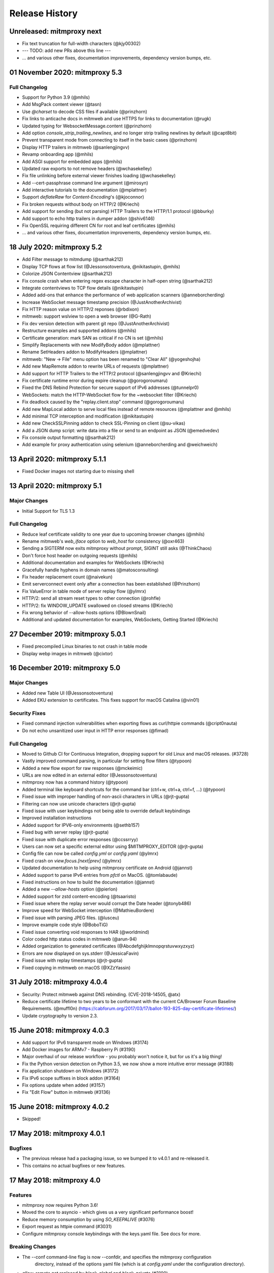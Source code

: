 Release History
###############

Unreleased: mitmproxy next
==========================

* Fix text truncation for full-width characters (@kjy00302)
* --- TODO: add new PRs above this line ---

* ... and various other fixes, documentation improvements, dependency version bumps, etc.

01 November 2020: mitmproxy 5.3
===============================

Full Changelog
--------------

* Support for Python 3.9 (@mhils)
* Add MsgPack content viewer (@tasn)
* Use `@charset` to decode CSS files if available (@prinzhorn)
* Fix links to anticache docs in mitmweb and use HTTPS for links to documentation (@rugk)
* Updated typing for WebsocketMessage.content (@prinzhorn)
* Add option `console_strip_trailing_newlines`, and no longer strip trailing newlines by default (@capt8bit)
* Prevent transparent mode from connecting to itself in the basic cases (@prinzhorn)
* Display HTTP trailers in mitmweb (@sanlengjingvv)
* Revamp onboarding app (@mhils)
* Add ASGI support for embedded apps (@mhils)
* Updated raw exports to not remove headers (@wchasekelley)
* Fix file unlinking before external viewer finishes loading (@wchasekelley)
* Add --cert-passphrase command line argument (@mirosyn)
* Add interactive tutorials to the documentation (@mplattner)
* Support `deflateRaw` for `Content-Encoding`'s (@kjoconnor)
* Fix broken requests without body on HTTP/2 (@Kriechi)
* Add support for sending (but not parsing) HTTP Trailers to the HTTP/1.1 protocol (@bburky)
* Add support to echo http trailers in dumper addon (@shiv6146)
* Fix OpenSSL requiring different CN for root and leaf certificates (@mhils)
* ... and various other fixes, documentation improvements, dependency version bumps, etc.

18 July 2020: mitmproxy 5.2
===========================

* Add Filter message to mitmdump (@sarthak212)
* Display TCP flows at flow list (@Jessonsotoventura, @nikitastupin, @mhils)
* Colorize JSON Contentview (@sarthak212)
* Fix console crash when entering regex escape character in half-open string (@sarthak212)
* Integrate contentviews to TCP flow details (@nikitastupin)
* Added add-ons that enhance the performance of web application scanners (@anneborcherding)
* Increase WebSocket message timestamp precision (@JustAnotherArchivist)
* Fix HTTP reason value on HTTP/2 reponses (@rbdixon)
* mitmweb: support wslview to open a web browser (@G-Rath)
* Fix dev version detection with parent git repo (@JustAnotherArchivist)
* Restructure examples and supported addons (@mhils)
* Certificate generation: mark SAN as critical if no CN is set (@mhils)
* Simplify Replacements with new ModifyBody addon (@mplattner)
* Rename SetHeaders addon to ModifyHeaders (@mplattner)
* mitmweb: "New -> File" menu option has been renamed to "Clear All" (@yogeshojha)
* Add new MapRemote addon to rewrite URLs of requests (@mplattner)
* Add support for HTTP Trailers to the HTTP/2 protocol (@sanlengjingvv and @Kriechi)
* Fix certificate runtime error during expire cleanup (@gorogoroumaru)
* Fixed the DNS Rebind Protection for secure support of IPv6 addresses (@tunnelpr0)
* WebSockets: match the HTTP-WebSocket flow for the ~websocket filter (@Kriechi)
* Fix deadlock caused by the "replay.client.stop" command (@gorogoroumaru)
* Add new MapLocal addon to serve local files instead of remote resources (@mplattner and @mhils)
* Add minimal TCP interception and modification (@nikitastupin)
* Add new CheckSSLPinning addon to check SSL-Pinning on client (@su-vikas)
* Add a JSON dump script: write data into a file or send to an endpoint as JSON (@emedvedev)
* Fix console output formatting (@sarthak212)
* Add example for proxy authentication using selenium (@anneborcherding and @weichweich)

13 April 2020: mitmproxy 5.1.1
==============================

* Fixed Docker images not starting due to missing shell

13 April 2020: mitmproxy 5.1
============================

Major Changes
-------------

* Initial Support for TLS 1.3

Full Changelog
--------------

* Reduce leaf certificate validity to one year due to upcoming browser changes (@mhils)
* Rename mitmweb's `web_iface` option to `web_host` for consistency (@oxr463)
* Sending a SIGTERM now exits mitmproxy without prompt, SIGINT still asks (@ThinkChaos)
* Don't force host header on outgoing requests (@mhils)
* Additional documentation and examples for WebSockets (@Kriechi)
* Gracefully handle hyphens in domain names (@matosconsulting)
* Fix header replacement count (@naivekun)
* Emit serverconnect event only after a connection has been established (@Prinzhorn)
* Fix ValueError in table mode of server replay flow (@ylmrx)
* HTTP/2: send all stream reset types to other connection (@rohfle)
* HTTP/2: fix WINDOW_UPDATE swallowed on closed streams (@Kriechi)
* Fix wrong behavior of --allow-hosts options (@BlownSnail)
* Additional and updated documentation for examples, WebSockets, Getting Started (@Kriechi)

27 December 2019: mitmproxy 5.0.1
=================================

* Fixed precompiled Linux binaries to not crash in table mode
* Display webp images in mitmweb (@cixtor)

16 December 2019: mitmproxy 5.0
===============================

Major Changes
-------------

* Added new Table UI (@Jessonsotoventura)
* Added EKU extension to certificates. This fixes support for macOS Catalina (@vin01)

Security Fixes
--------------

* Fixed command injection vulnerabilities when exporting flows as curl/httpie commands (@cript0nauta)
* Do not echo unsanitized user input in HTTP error responses (@fimad)

Full Changelog
--------------

* Moved to Github CI for Continuous Integration, dropping support for old Linux and macOS releases. (#3728)
* Vastly improved command parsing, in particular for setting flow filters (@typoon)
* Added a new flow export for raw responses (@mckeimic)
* URLs are now edited in an external editor (@Jessonsotoventura)
* mitmproxy now has a command history (@typoon)
* Added terminal like keyboard shortcuts for the command bar (ctrl+w, ctrl+a, ctrl+f, ...) (@typoon)
* Fixed issue with improper handling of non-ascii characters in URLs (@rjt-gupta)
* Filtering can now use unicode characters (@rjt-gupta)
* Fixed issue with user keybindings not being able to override default keybindings
* Improved installation instructions
* Added support for IPV6-only environments (@sethb157)
* Fixed bug with server replay (@rjt-gupta)
* Fixed issue with duplicate error responses (@ccssrryy)
* Users can now set a specific external editor using $MITMPROXY_EDITOR (@rjt-gupta)
* Config file can now be called `config.yml` or `config.yaml` (@ylmrx)
* Fixed crash on `view.focus.[next|prev]` (@ylmrx)
* Updated documentation to help using mitmproxy certificate on Android (@jannst)
* Added support to parse IPv6 entries from `pfctl` on MacOS. (@tomlabaude)
* Fixed instructions on how to build the documentation (@jannst)
* Added a new `--allow-hosts` option (@pierlon)
* Added support for zstd content-encoding (@tsaaristo)
* Fixed issue where the replay server would corrupt the Date header (@tonyb486)
* Improve speed for WebSocket interception (@MathieuBordere)
* Fixed issue with parsing JPEG files. (@lusceu)
* Improve example code style (@BoboTiG)
* Fixed issue converting void responses to HAR (@worldmind)
* Color coded http status codes in mitmweb (@arun-94)
* Added organization to generated certificates (@Abcdefghijklmnopqrstuvwxyzxyz)
* Errors are now displayed on sys.stderr (@JessicaFavin)
* Fixed issue with replay timestamps (@rjt-gupta)
* Fixed copying in mitmweb on macOS (@XZzYassin)

31 July 2018: mitmproxy 4.0.4
=============================

* Security: Protect mitmweb against DNS rebinding. (CVE-2018-14505, @atx)
* Reduce certificate lifetime to two years to be conformant with
  the current CA/Browser Forum Baseline Requirements. (@muffl0n)
  (https://cabforum.org/2017/03/17/ballot-193-825-day-certificate-lifetimes/)
* Update cryptography to version 2.3.

15 June 2018: mitmproxy 4.0.3
=============================

* Add support for IPv6 transparent mode on Windows (#3174)
* Add Docker images for ARMv7 - Raspberry Pi (#3190)
* Major overhaul of our release workflow - you probably won't notice it, but for us it's a big thing!
* Fix the Python version detection on Python 3.5, we now show a more intuitive error message (#3188)
* Fix application shutdown on Windows (#3172)
* Fix IPv6 scope suffixes in block addon (#3164)
* Fix options update when added (#3157)
* Fix "Edit Flow" button in mitmweb (#3136)

15 June 2018: mitmproxy 4.0.2
=============================

* Skipped!

17 May 2018: mitmproxy 4.0.1
============================

Bugfixes
-----------

* The previous release had a packaging issue, so we bumped it to v4.0.1 and re-released it.
* This contains no actual bugfixes or new features.

17 May 2018: mitmproxy 4.0
==========================

Features
--------

* mitmproxy now requires Python 3.6!
* Moved the core to asyncio - which gives us a very significant performance boost!
* Reduce memory consumption by using `SO_KEEPALIVE` (#3076)
* Export request as httpie command (#3031)
* Configure mitmproxy console keybindings with the keys.yaml file. See docs for more.

Breaking Changes
----------------

* The --conf command-line flag is now --confdir, and specifies the mitmproxy configuration
    directory, instead of the options yaml file (which is at `config.yaml` under the configuration directory).
* `allow_remote` got replaced by `block_global` and `block_private` (#3100)
* No more custom events (#3093)
* The `cadir` option has been renamed to `confdir`
* We no longer magically capture print statements in addons and translate
    them to logs. Please use `ctx.log.info` explicitly.

Bugfixes
--------

* Correctly block connections from remote clients with IPv4-mapped IPv6 client addresses (#3099)
* Expand `~` in paths during the `cut` command (#3078)
* Remove socket listen backlog constraint
* Improve handling of user script exceptions (#3050, #2837)
* Ignore signal errors on windows
* Fix traceback for commands with un-terminated escape characters (#2810)
* Fix request replay when proxy is bound to local interface (#2647)
* Fix traceback when running scripts on a flow twice (#2838)
* Fix traceback when killing intercepted flow (#2879)
* And lots of typos, docs improvements, revamped examples, and general fixes!

05 April 2018: mitmproxy 3.0.4
==============================

* Fix an issue that caused mitmproxy to not retry HTTP requests on timeout.
* Various other fixes (@kira0204, @fenilgandhi, @tran-tien-dat, @smonami,
  @luzpaz, @fristonio, @kajojify, @Oliver-Fish, @hcbarry, @jplochocki, @MikeShi42,
  @ghillu, @emilstahl)

25 February 2018: mitmproxy 3.0.3
=================================

* Fix an issue that caused mitmproxy to lose keyboard control after spawning an external editor.

23 February 2018: mitmproxy 3.0.1
=================================

* Fix a quote-related issue affecting the mitmproxy console command prompt.

22 February 2018: mitmproxy 3.0
===============================

Major Changes
-------------

* Commands: A consistent, typed mechanism that allows addons to expose actions
  to users.
* Options: A typed settings store for use by mitmproxy and addons.
* Shift most of mitmproxy's own functionality into addons.
* Major improvements to mitmproxy console, including an almost complete
  rewrite of the user interface, integration of commands, key bindings, and
  multi-pane layouts.
* Major Improvements to mitmproxy’s web interface, mitmweb. (Matthew Shao,
  Google Summer of Code 2017)
* Major Improvements to mitmproxy’s content views and protocol layers (Ujjwal
  Verma, Google Summer of Code 2017)
* Faster JavaScript and CSS beautifiers. (Ujjwal Verma)

Minor Changes
-------------

* Vastly improved JavaScript test coverage (Matthew Shao)
* Options editor for mitmweb (Matthew Shao)
* Static web-based flow viewer (Matthew Shao)
* Request streaming for HTTP/1.x and HTTP/2 (Ujjwal Verma)
* Implement more robust content views using Kaitai Struct (Ujjwal Verma)
* Protobuf decoding now works without protoc being installed on the host
  system (Ujjwal Verma)
* PNG, GIF, and JPEG can now be parsed without Pillow, which simplifies
  mitmproxy installation and moves parsing from unsafe C to pure Python (Ujjwal Verma)
* Add parser for ICO files (Ujjwal Verma)
* Migrate WebSockets implementation to wsproto. This reduces code size and
  adds WebSocket compression support. (Ujjwal Verma)
* Add “split view” to split mitmproxy’s UI into two separate panes.
* Add key binding viewer and editor
* Add a command to spawn a preconfigured Chrome browser instance from
  mitmproxy
* Fully support mitmproxy under the Windows Subsystem for Linux (WSL), work
  around display errors
* Add XSS scanner addon (@ddworken)
* Add ability to toggle interception (@mattweidner)
* Numerous documentation improvements (@pauloromeira, @rst0git, @rgerganov,
  @fulldecent, @zhigang1992, @F1ashhimself, @vinaydargar, @jonathanrfisher1,
  @BasThomas, @LuD1161, @ayamamori, @TomTasche)
* Add filters for websocket flows (@s4chin)
* Make it possible to create a response to CONNECT requests in http_connect
  (@mengbiping)
* Redirect stdout in scripts to ctx.log.warn (@nikofil)
* Fix a crash when clearing the event log (@krsoninikhil)
* Store the generated certificate for each flow (@dlenski)
* Add --keep-host-header to retain the host header in reverse proxy mode
  (@krsoninikhil)
* Fix setting palette options (@JordanLoehr)
* Fix a crash with brotli encoding (@whackashoe)
* Provide certificate installation instructions on mitm.it (@ritiek)
* Fix a bug where we did not properly fall back to IPv4 when IPv6 is unavailable (@titeuf87)
* Fix transparent mode on IPv6-enabled macOS systems (@Ga-ryo)
* Fix handling of HTTP messages with multiple Content-Length headers (@surajt97)
* Fix IPv6 authority form parsing in CONNECT requests (@r1b)
* Fix event log display in mitmweb (@syahn)
* Remove private key from PKCS12 file in ~/.mitmproxy (@ograff).
* Add LDAP as a proxy authentication backend (@charlesdhdt)
* Use mypy to check the whole codebase (@iharsh234)
* Fix a crash when duplicating flows (@iharsh234)
* Fix testsuite when the path contains a “.” (@felixonmars)
* Store proxy authentication with flows (@lymanZerga11)
* Match ~d and ~u filters against pretty_host (@dequis)
* Update WBXML content view (@davidpshaw)
* Handle HEAD requests for mitm.it to support Chrome in transparent mode on
  iOS (@tomlabaude)
* Update dns spoofing example to use --keep-host-header (@krsoninikhil)
* Call error handler on HTTPException (@tarnacious)
* Make it possible to remove TLS from upstream HTTP connections
* Update to pyOpenSSL 17.5, cryptography 2.1.4, and OpenSSL 1.1.0g
* Make it possible to retroactively increase log verbosity.
* Make logging from addons thread-safe
* Tolerate imports in user scripts that match hook names
  (`from mitmproxy import log`)
* Update mitmweb to React 16, which brings performance improvements
* Fix a bug where reverting duplicated flows crashes mitmproxy
* Fix a bug where successive requests are sent to the wrong host after a
  request has been redirected.
* Fix a bug that binds outgoing connections to the wrong interface
* Fix a bug where custom certificates are ignored in reverse proxy mode
* Fix import of flows that have been created with mitmproxy 0.17
* Fix formatting of (IPv6) IP addresses in a number of places
* Fix replay for HTTP/2 flows
* Decouple mitmproxy version and flow file format version
* Fix a bug where “mitmdump -nr” does not exit automatically
* Fix a crash when exporting flows to curl
* Fix formatting of sticky cookies
* Improve script reloading reliability by polling the filesystem instead of using watchdog
* Fix a crash when refreshing Set-Cookie headers
* Add connection indicator to mitmweb to alert users when the proxy server stops running
* Add support for certificates with cyrillic domains
* Simplify output of mitmproxy --version
* Add Request.make to simplify request creation in scripts
* Pathoc: Include a host header on CONNECT requests
* Remove HTML outline contentview (#2572)
* Remove Python and Locust export (#2465)
* Remove emojis from tox.ini because flake8 cannot parse that. :(

28 April 2017: mitmproxy 2.0.2
==============================

* Fix mitmweb's Content-Security-Policy to work with Chrome 58+
* HTTP/2: actually use header normalization from hyper-h2

15 March 2017: mitmproxy 2.0.1
==============================

* bump cryptography dependency
* bump pyparsing dependency
* HTTP/2: use header normalization from hyper-h2

21 February 2017: mitmproxy 2.0
===============================

* HTTP/2 is now enabled by default.
* Image ContentView: Parse images with Kaitai Struct (kaitai.io) instead of Pillow.
  This simplifies installation, reduces binary size, and allows parsing in pure Python.
* Web: Add missing flow filters.
* Add transparent proxy support for OpenBSD.
* Check the mitmproxy CA for expiration and warn the user to regenerate it if necessary.
* Testing: Tremendous improvements, enforced 100% coverage for large parts of the
  codebase, increased overall coverage.
* Enforce individual coverage: one source file -> one test file with 100% coverage.
* A myriad of other small improvements throughout the project.
* Numerous bugfixes.

26 December 2016: mitmproxy 1.0
===============================

* All mitmproxy tools are now Python 3 only! We plan to support Python 3.5 and higher.
* Web-Based User Interface: Mitmproxy now officially has a web-based user interface
  called mitmweb. We consider it stable for all features currently exposed
  in the UI, but it still misses a lot of mitmproxy’s options.
* Windows Compatibility: With mitmweb, mitmproxy is now usable on Windows.
  We are also introducing an installer (kindly sponsored by BitRock) that
  simplifies setup.
* Configuration: The config file format is now a single YAML file. In most cases,
  converting to the new format should be trivial - please see the docs for
  more information.
* Console: Significant UI improvements - including sorting of flows by
  size, type and url, status bar improvements, much faster indentation for
  HTTP views, and more.
* HTTP/2: Significant improvements, but is temporarily disabled by default
  due to wide-spread protocol implementation errors on some large website
* WebSocket: The protocol implementation is now mature, and is enabled by
  default. Complete UI support is coming in the next release. Hooks for
  message interception and manipulation are available.
* A myriad of other small improvements throughout the project.

16 October 2016: mitmproxy 0.18
===============================

* Python 3 Compatibility for mitmproxy and pathod (Shadab Zafar, GSoC 2016)
* Major improvements to mitmweb (Clemens Brunner & Jason Hao, GSoC 2016)
* Internal Core Refactor: Separation of most features into isolated Addons
* Initial Support for WebSockets
* Improved HTTP/2 Support
* Reverse Proxy Mode now automatically adjusts host headers and TLS Server Name Indication
* Improved HAR export
* Improved export functionality for curl, python code, raw http etc.
* Flow URLs are now truncated in the console for better visibility
* New filters for TCP, HTTP and marked flows.
* Mitmproxy now handles comma-separated Cookie headers
* Merge mitmproxy and pathod documentation
* Mitmdump now sanitizes its console output to not include control characters
* Improved message body handling for HTTP messages:
  `.raw_content` provides the message body as seen on the wire
  `.content` provides the decompressed body (e.g. un-gzipped)
  `.text` provides the body decompressed and decoded body
* New HTTP Message getters/setters for cookies and form contents.
* Add ability to view only marked flows in mitmproxy
* Improved Script Reloader (Always use polling, watch for whole directory)
* Use tox for testing
* Unicode support for tnetstrings
* Add dumpfile converters for mitmproxy versions 0.11 and 0.12
* Numerous bugfixes

9 April 2016: mitmproxy 0.17
============================

* Simplify repository and release structure. mitmproxy now comes as a single package, including netlib and pathod.
* Rename the Python package from libmproxy to mitmproxy.
* New option to add server certs to client chain (CVE-2016-2402, John Kozyrakis)
* Enable HTTP/2 by default (Thomas Kriechbaumer)
* Improved HAR extractor (Shadab Zafar)
* Add icon for OSX and Windows binaries
* Add content view for query parameters (Will Coster)
* Initial work on Python 3 compatibility
* locust.io export (Zohar Lorberbaum)
* Fix XSS vulnerability in HTTP errors (Will Coster)
* Numerous bugfixes and minor improvements


15 February 2016: mitmproxy 0.16
================================

* Completely revised HTTP2 implementation based on hyper-h2 (Thomas Kriechbaumer)
* Export flows as cURL command, Python code or raw HTTP (Shadab Zafar)
* Fixed compatibility with the Android Emulator (Will Coster)
* Script Reloader: Inline scripts are reloaded automatically if modified (Matthew Shao)
* Inline script hooks for TCP mode (Michael J. Bazzinotti)
* Add default ciphers to support iOS9 App Transport Security (Jorge Villacorta)
* Basic Authentication for mitmweb (Guillem Anguera)
* Exempt connections from interception based on TLS Server Name Indication (David Weinstein)
* Provide Python Wheels for faster installation
* Numerous bugfixes and minor improvements

4 December 2015: mitmproxy 0.15
===============================

* Support for loading and converting older dumpfile formats (0.13 and up)
* Content views for inline script (@chrisczub)
* Better handling of empty header values (Benjamin Lee/@bltb)
* Fix a gnarly memory leak in mitmdump
* A number of bugfixes and small improvements

6 November 2015: mitmproxy 0.14
===============================

* Statistics: 399 commits, 13 contributors, 79 closed issues, 37 closed
  PRs, 103 days
* Docs: Greatly updated docs now hosted on ReadTheDocs!
  http://docs.mitmproxy.org
* Docs: Fixed Typos, updated URLs etc. (Nick Badger, Ben Lerner, Choongwoo
  Han, onlywade, Jurriaan Bremer)
* mitmdump: Colorized TTY output
* mitmdump: Use mitmproxy's content views for human-readable output (Chris
  Czub)
* mitmproxy and mitmdump: Support for displaying UTF8 contents
* mitmproxy: add command line switch to disable mouse interaction (Timothy
  Elliott)
* mitmproxy: bug fixes (Choongwoo Han, sethp-jive, FreeArtMan)
* mitmweb: bug fixes (Colin Bendell)
* libmproxy: Add ability to fall back to TCP passthrough for non-HTTP
  connections.
* libmproxy: Avoid double-connect in case of TLS Server Name Indication.
  This yields a massive speedup for TLS handshakes.
* libmproxy: Prevent unnecessary upstream connections (macmantrl)
* Inline Scripts: New API for HTTP Headers:
  http://docs.mitmproxy.org/en/latest/dev/models.html#netlib.http.Headers
* Inline Scripts: Properly handle exceptions in `done` hook
* Inline Scripts: Allow relative imports, provide `__file__`
* Examples: Add probabilistic TLS passthrough as an inline script
* netlib: Refactored HTTP protocol handling code
* netlib: ALPN support
* netlib: fixed a bug in the optional certificate verification.
* netlib: Initial Python 3.5 support (this is the first prerequisite for
  3.x support in mitmproxy)

24 July 2015: mitmproxy 0.13
============================

* Upstream certificate validation. See the --verify-upstream-cert,
  --upstream-trusted-confdir and --upstream-trusted-ca parameters. Thanks to
  Kyle Morton (github.com/kyle-m) for his work on this.
* Add HTTP transparent proxy mode. This uses the host headers from HTTP
  traffic (rather than SNI and IP address information from the OS) to
  implement perform transparent proxying. Thanks to github.com/ijiro123 for
  this feature.
* Add ~src and ~dst REGEX filters, allowing matching on source and
  destination addresses in the form of <IP>:<Port>
* mitmproxy console: change g/G keyboard shortcuts to match less. Thanks to
  Jose Luis Honorato (github.com/jlhonora).
* mitmproxy console: Flow marking and unmarking. Marked flows are not
  deleted when the flow list is cleared. Thanks to Jake Drahos
  (github.com/drahosj).
* mitmproxy console: add marking of flows
* Remove the certforward feature. It was added to allow exploitation of
  #gotofail, which is no longer a common vulnerability. Permitting this
  hugely increased the complexity of packaging and distributing mitmproxy.

3 June 2015: mitmproxy 0.12.1
=============================

* mitmproxy console: mouse interaction - scroll in the flow list, click on
  flow to view, click to switch between tabs.
* Update our crypto defaults: SHA256, 2048 bit RSA, 4096 bit DH parameters.
* BUGFIX: crash under some circumstances when copying to clipboard.
* BUGFIX: occasional crash when deleting flows.

18 May 2015: mitmproxy 0.12
===========================

* mitmproxy console: Significant revamp of the UI. The major changes are
  listed below, and in addition almost every aspect of the UI has
  been tweaked, and performance has improved significantly.
* mitmproxy console: A new options screen has been created ("o" shortcut),
  and many options that were previously manipulated directly via a
  keybinding have been moved there.
* mitmproxy console: Big improvement in palettes. This includes improvements
  to all colour schemes. Palettes now set the terminal background colour by
  default, and a new --palette-transparent option has been added to disable
  this.
* mitmproxy console: g/G shortcuts throughout mitmproxy console to jump
  to the beginning/end of the current view.
* mitmproxy console: switch  palettes on the fly from the options screen.
* mitmproxy console: A cookie editor has been added for mitmproxy console
  at long last.
* mitmproxy console: Various components of requests and responses can be
  copied to the clipboard from mitmproxy - thanks to @marceloglezer.
* Support for creating new requests from scratch in mitmproxy console (@marceloglezer).
* SSLKEYLOGFILE environment variable to specify a logging location for TLS
  master keys. This can be used with tools like Wireshark to allow TLS
  decoding.
* Server facing SSL cipher suite specification (thanks to Jim Shaver).
* Official support for transparent proxying on FreeBSD - thanks to Mike C
  (http://github.com/mike-pt).
* Many other small bugfixes and improvemenets throughout the project.

29 Dec 2014: mitmproxy 0.11.2
=============================

* Configuration files - mitmproxy.conf, mitmdump.conf, common.conf in the
  .mitmproxy directory.
* Better handling of servers that reject connections that are not SNI.
* Many other small bugfixes and improvements.

15 November 2014: mitmproxy 0.11.1
==================================

* Bug fixes: connection leaks some crashes

7 November 2014: mitmproxy 0.11
===============================

* Performance improvements for mitmproxy console
* SOCKS5 proxy mode allows mitmproxy to act as a SOCKS5 proxy server
* Data streaming for response bodies exceeding a threshold
  (bradpeabody@gmail.com)
* Ignore hosts or IP addresses, forwarding both HTTP and HTTPS traffic
  untouched
* Finer-grained control of traffic replay, including options to ignore
  contents or parameters when matching flows (marcelo.glezer@gmail.com)
* Pass arguments to inline scripts
* Configurable size limit on HTTP request and response bodies
* Per-domain specification of interception certificates and keys (see
  --cert option)
* Certificate forwarding, relaying upstream SSL certificates verbatim (see
  --cert-forward)
* Search and highlighting for HTTP request and response bodies in
  mitmproxy console (pedro@worcel.com)
* Transparent proxy support on Windows
* Improved error messages and logging
* Support for FreeBSD in transparent mode, using pf (zbrdge@gmail.com)
* Content view mode for WBXML (davidshaw835@air-watch.com)
* Better documentation, with a new section on proxy modes
* Generic TCP proxy mode
* Countless bugfixes and other small improvements
* pathod: Hugely improved SSL support, including dynamic generation of certificates
  using the mitproxy cacert

7 November 2014: pathod 0.11
============================

* Hugely improved SSL support, including dynamic generation of certificates
  using the mitproxy cacert
* pathoc -S dumps information on the remote SSL certificate chain
* Big improvements to fuzzing, including random spec selection and memoization to avoid repeating randomly generated patterns
* Reflected patterns, allowing you to embed a pathod server response specification in a pathoc request, resolving both on client side. This makes fuzzing proxies and other intermediate systems much better.


28 January 2014: mitmproxy 0.10
===============================

* Support for multiple scripts and multiple script arguments
* Easy certificate install through the in-proxy web app, which is now
  enabled by default
* Forward proxy mode, that forwards proxy requests to an upstream HTTP server
* Reverse proxy now works with SSL
* Search within a request/response using the "/" and "n" shortcut keys
* A view that beatifies CSS files if cssutils is available
* Bug fix, documentation improvements, and more.

25 August 2013: mitmproxy 0.9.2
===============================

* Improvements to the mitmproxywrapper.py helper script for OSX.
* Don't take minor version into account when checking for serialized file
  compatibility.
* Fix a bug causing resource exhaustion under some circumstances for SSL
  connections.
* Revamp the way we store interception certificates. We used to store these
  on disk, they're now in-memory. This fixes a race condition related to
  cert handling, and improves compatibility with Windows, where the rules
  governing permitted file names are weird, resulting in errors for some
  valid IDNA-encoded names.
* Display transfer rates for responses in the flow list.
* Many other small bugfixes and improvements.

25 August 2013: pathod 0.9.2
============================

* Adapt to interface changes in netlib

16 June 2013: mitmproxy 0.9.1
=============================

* Use "correct" case for Content-Type headers added by mitmproxy.
* Make UTF environment detection more robust.
* Improved MIME-type detection for viewers.
* Always read files in binary mode (Windows compatibility fix).
* Some developer documentation.

15 May 2013: mitmproxy 0.9
==========================

* Upstream certs mode is now the default.
* Add a WSGI container that lets you host in-proxy web applications.
* Full transparent proxy support for Linux and OSX.
* Introduce netlib, a common codebase for mitmproxy and pathod
  (http://github.com/cortesi/netlib).
* Full support for SNI.
* Color palettes for mitmproxy, tailored for light and dark terminal
  backgrounds.
* Stream flows to file as responses arrive with the "W" shortcut in
  mitmproxy.
* Extend the filter language, including ~d domain match operator, ~a to
  match asset flows (js, images, css).
* Follow mode in mitmproxy ("F" shortcut) to "tail" flows as they arrive.
* --dummy-certs option to specify and preserve the dummy certificate
  directory.
* Server replay from the current captured buffer.
* Huge improvements in content views. We now have viewers for AMF, HTML,
  JSON, Javascript, images, XML, URL-encoded forms, as well as hexadecimal
  and raw views.
* Add Set Headers, analogous to replacement hooks. Defines headers that are set
  on flows, based on a matching pattern.
* A graphical editor for path components in mitmproxy.
* A small set of standard user-agent strings, which can be used easily in
  the header editor.
* Proxy authentication to limit access to mitmproxy
* pathod: Proxy mode. You can now configure clients to use pathod as an
  HTTP/S proxy.
* pathoc: Proxy support, including using CONNECT to tunnel directly to
  targets.
* pathoc: client certificate support.
* pathod: API improvements, bugfixes.

15 May 2013: pathod 0.9 (version synced with mitmproxy)
=======================================================

* Pathod proxy mode. You can now configure clients to use pathod as an
  HTTP/S proxy.
* Pathoc proxy support, including using CONNECT to tunnel directly to
  targets.
* Pathoc client certificate support.
* API improvements, bugfixes.


16 November 2012: pathod 0.3
============================

A release focusing on shoring up our fuzzing capabilities, especially with
pathoc.

* pathoc -q and -r options, output full request and response text.
* pathod -q and -r options, add full request and response text to pathod's
  log buffer.
* pathoc and pathod -x option, makes -q and -r options log in hex dump
  format.
* pathoc -C option, specify response codes to ignore.
* pathoc -T option, instructs pathoc to ignore timeouts.
* pathoc -o option, a one-shot mode that exits after the first non-ignored
  response.
* pathoc and pathod -e option, which explains the resulting message by
  expanding random and generated portions, and logging a reproducible
  specification.
* Streamline the specification language. HTTP response message is now
  specified using the "r" mnemonic.
* Add a "u" mnemonic for specifying User-Agent strings. Add a set of
  standard user-agent strings accessible through shortcuts.
* Major internal refactoring and cleanup.
* Many bugfixes.

22 August 2012: pathod 0.2
==========================

* Add pathoc, a pathological HTTP client.
* Add libpathod.test, a truss for using pathod in unit tests.
* Add an injection operator to the specification language.
* Allow Python escape sequences in value literals.
* Allow execution of requests and responses from file, using the new + operator.
* Add daemonization to Pathod, and make it more robust for public-facing use.
* Let pathod pick an arbitrary open port if -p 0 is specified.
* Move from Tornado to netlib, the network library written for mitmproxy.
* Move the web application to Flask.
* Massively expand the documentation.

5 April 2012: mitmproxy 0.8
===========================

* Detailed tutorial for Android interception. Some features that land in
  this release have finally made reliable Android interception possible.
* Upstream-cert mode, which uses information from the upstream server to
  generate interception certificates.
* Replacement patterns that let you easily do global replacements in flows
  matching filter patterns. Can be specified on the command-line, or edited
  interactively.
* Much more sophisticated and usable pretty printing of request bodies.
  Support for auto-indentation of Javascript, inspection of image EXIF
  data, and more.
* Details view for flows, showing connection and SSL cert information (X
  keyboard shortcut).
* Server certificates are now stored and serialized in saved traffic for
  later analysis. This means that the 0.8 serialization format is NOT
  compatible with 0.7.
* Many other improvements, including bugfixes, and expanded scripting API,
  and more sophisticated certificate handling.

20 February 2012: mitmproxy 0.7
===============================

* New built-in key/value editor. This lets you interactively edit URL query
  strings, headers and URL-encoded form data.
* Extend script API to allow duplication and replay of flows.
* API for easy manipulation of URL-encoded forms and query strings.
* Add "D" shortcut in mitmproxy to duplicate a flow.
* Reverse proxy mode. In this mode mitmproxy acts as an HTTP server,
  forwarding all traffic to a specified upstream server.
* UI improvements - use unicode characters to make GUI more compact,
  improve spacing and layout throughout.
* Add support for filtering by HTTP method.
* Add the ability to specify an HTTP body size limit.
* Move to typed netstrings for serialization format - this makes 0.7
  backwards-incompatible with serialized data from 0.6!

* Significant improvements in speed and responsiveness of UI.
* Many minor bugfixes and improvements.

7 August 2011: mitmproxy 0.6
============================

* New scripting API that allows much more flexible and fine-grained
  rewriting of traffic. See the docs for more info.
* Support for gzip and deflate content encodings. A new "z"
  keybinding in mitmproxy to let us quickly encode and decode content, plus
  automatic decoding for the "pretty" view mode.
* An event log, viewable with the "v" shortcut in mitmproxy, and the
  "-e" command-line flag in mitmdump.
* Huge performance improvements: mitmproxy interface, loading
  large numbers of flows from file.
* A new "replace" convenience method for all flow objects, that does a
  universal regex-based string replacement.
* Header management has been rewritten to maintain both case and order.
* Improved stability for SSL interception.
* Default expiry time on generated SSL certs has been dropped to avoid an
  OpenSSL overflow bug that caused certificates to expire in the distant
  past on some systems.
* A "pretty" view mode for JSON and form submission data.
* Expanded documentation and examples.
* Countless other small improvements and bugfixes.

27 June 2011: mitmproxy 0.5
===========================

* An -n option to start the tools without binding to a proxy port.
* Allow scripts, hooks, sticky cookies etc. to run on flows loaded from
  save files.
* Regularize command-line options for mitmproxy and mitmdump.
* Add an "SSL exception" to mitmproxy's license to remove possible
  distribution issues.
* Add a --cert-wait-time option to make mitmproxy pause after a new SSL
  certificate is generated. This can pave over small discrepancies in
  system time between the client and server.
* Handle viewing big request and response bodies more elegantly. Only
  render the first 100k of large documents, and try to avoid running the
  XML indenter on non-XML data.
* BUGFIX: Make the "revert" keyboard shortcut in mitmproxy work after a
  flow has been replayed.
* BUGFIX: Repair a problem that sometimes caused SSL connections to consume
  100% of CPU.

30 March 2011: mitmproxy 0.4
============================

* Full serialization of HTTP conversations
* Client and server replay
* On-the-fly generation of dummy SSL certificates
* mitmdump has "grown up" into a powerful tcpdump-like tool for HTTP/S
* Dozens of improvements to the mitmproxy console interface
* Python scripting hooks for programmatic modification of traffic

01 March 2010: mitmproxy 0.2
============================

* Big speed and responsiveness improvements, thanks to Thomas Roth
* Support urwid 0.9.9
* Terminal beeping based on filter expressions
* Filter expressions for terminal beeps, limits, interceptions and sticky
  cookies can now be passed on the command line.
* Save requests and responses to file
* Split off non-interactive dump functionality into a new tool called
  mitmdump
* "A" will now accept all intercepted connections
* Lots of bugfixes
